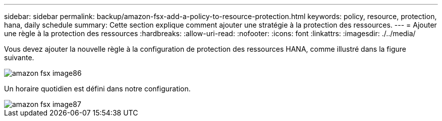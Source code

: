 ---
sidebar: sidebar 
permalink: backup/amazon-fsx-add-a-policy-to-resource-protection.html 
keywords: policy, resource, protection, hana, daily schedule 
summary: Cette section explique comment ajouter une stratégie à la protection des ressources. 
---
= Ajouter une règle à la protection des ressources
:hardbreaks:
:allow-uri-read: 
:nofooter: 
:icons: font
:linkattrs: 
:imagesdir: ./../media/


[role="lead"]
Vous devez ajouter la nouvelle règle à la configuration de protection des ressources HANA, comme illustré dans la figure suivante.

image::amazon-fsx-image86.png[amazon fsx image86]

Un horaire quotidien est défini dans notre configuration.

image::amazon-fsx-image87.png[amazon fsx image87]
